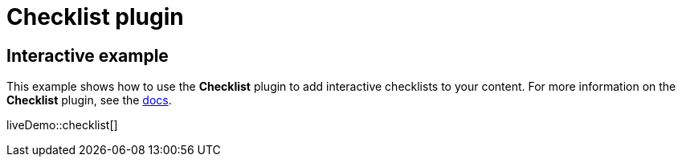 = Checklist plugin
:controls: toolbar button
:description: Add checklists to the content.
:keywords: lists todo checklist
:title_nav: Checklist

== Interactive example

This example shows how to use the *Checklist* plugin to add interactive checklists to your content. For more information on the *Checklist* plugin, see the xref:premium-checklist.adoc[docs].

liveDemo::checklist[]
